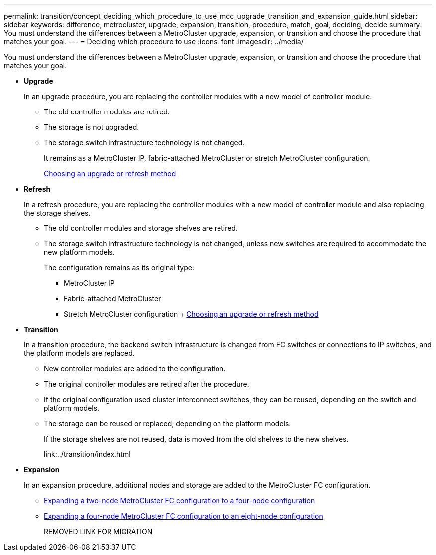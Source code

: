 ---
permalink: transition/concept_deciding_which_procedure_to_use_mcc_upgrade_transition_and_expansion_guide.html
sidebar: sidebar
keywords: difference, metrocluster, upgrade, expansion, transition, procedure, match, goal, deciding, decide
summary: You must understand the differences between a MetroCluster upgrade, expansion, or transition and choose the procedure that matches your goal.
---
= Deciding which procedure to use
:icons: font
:imagesdir: ../media/

[.lead]
You must understand the differences between a MetroCluster upgrade, expansion, or transition and choose the procedure that matches your goal.

* *Upgrade*
+
In an upgrade procedure, you are replacing the controller modules with a new model of controller module.

 ** The old controller modules are retired.
 ** The storage is not upgraded.
 ** The storage switch infrastructure technology is not changed.
+
It remains as a MetroCluster IP, fabric-attached MetroCluster or stretch MetroCluster configuration.
+
link:../upgrade/concept_choosing_an_upgrade_method_mcc.html[Choosing an upgrade or refresh method]

* *Refresh*
+
In a refresh procedure, you are replacing the controller modules with a new model of controller module and also replacing the storage shelves.

 ** The old controller modules and storage shelves are retired.
 ** The storage switch infrastructure technology is not changed, unless new switches are required to accommodate the new platform models.
+
The configuration remains as its original type:

  *** MetroCluster IP
  *** Fabric-attached MetroCluster
  *** Stretch MetroCluster configuration
  +
  link:../upgrade/concept_choosing_an_upgrade_method_mcc.html[Choosing an upgrade or refresh method]

* *Transition*
+
In a transition procedure, the backend switch infrastructure is changed from FC switches or connections to IP switches, and the platform models are replaced.

 ** New controller modules are added to the configuration.
 ** The original controller modules are retired after the procedure.
 ** If the original configuration used cluster interconnect switches, they can be reused, depending on the switch and platform models.
 ** The storage can be reused or replaced, depending on the platform models.
+
If the storage shelves are not reused, data is moved from the old shelves to the new shelves.
+
link:../transition/index.html

* *Expansion*
+
In an expansion procedure, additional nodes and storage are added to the MetroCluster FC configuration.

 ** link:../upgrade/task_expand_a_two_node_mcc_fc_configuration_to_a_four_node_fc_configuration_supertask.html[Expanding a two-node MetroCluster FC configuration to a four-node configuration]
 ** link:../upgrade/task_expand_a_four_node_mcc_fc_configuration_to_an_eight_node_configuration.html[Expanding a four-node MetroCluster FC configuration to an eight-node configuration]
+
REMOVED LINK FOR MIGRATION
